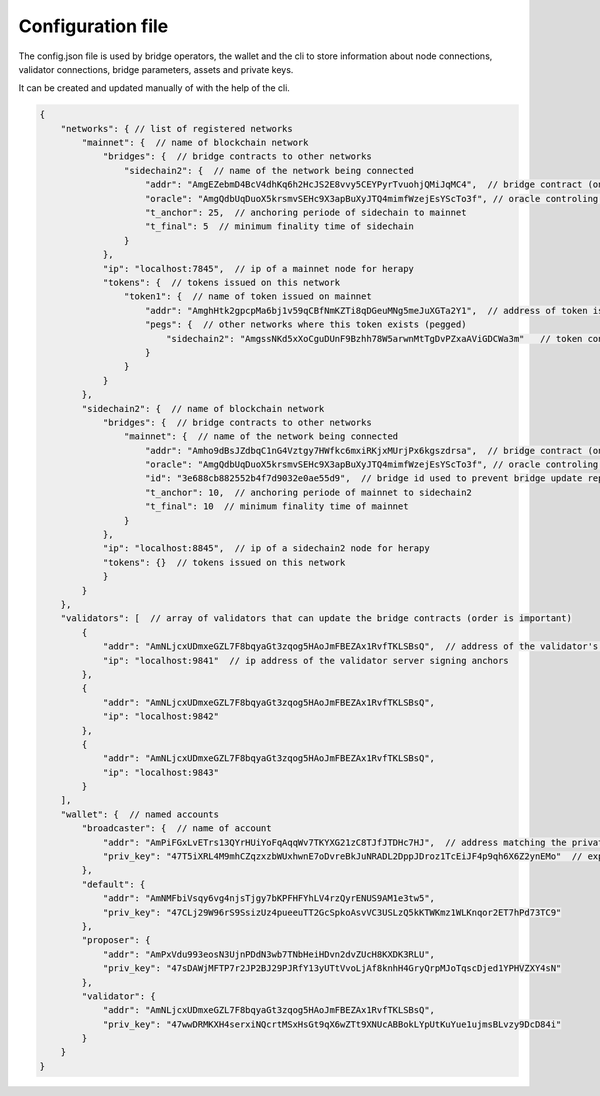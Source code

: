 Configuration file
=====================

The config.json file is used by bridge operators, the wallet and the cli to store information about
node connections, validator connections, bridge parameters, assets and private keys.

It can be created and updated manually of with the help of the cli.

.. code-block:: js

    {
        "networks": { // list of registered networks
            "mainnet": {  // name of blockchain network
                "bridges": {  // bridge contracts to other networks
                    "sidechain2": {  // name of the network being connected
                        "addr": "AmgEZebmD4BcV4dhKq6h2HcJS2E8vvy5CEYPyrTvuohjQMiJqMC4",  // bridge contract (on mainnet) address to sidechain
                        "oracle": "AmgQdbUqDuoX5krsmvSEHc9X3apBuXyJTQ4mimfWzejEsYScTo3f", // oracle controling bridge contract 'addr'
                        "t_anchor": 25,  // anchoring periode of sidechain to mainnet 
                        "t_final": 5  // minimum finality time of sidechain
                    }
                },
                "ip": "localhost:7845",  // ip of a mainnet node for herapy
                "tokens": {  // tokens issued on this network
                    "token1": {  // name of token issued on mainnet
                        "addr": "AmghHtk2gpcpMa6bj1v59qCBfNmKZTi8qDGeuMNg5meJuXGTa2Y1",  // address of token issued on mainnet
                        "pegs": {  // other networks where this token exists (pegged)
                            "sidechain2": "AmgssNKd5xXoCguDUnF9Bzhh78W5arwnMtTgDvPZxaAViGDCWa3m"   // token contract of the asset pegged on another chain
                        }
                    }
                }
            },
            "sidechain2": {  // name of blockchain network
                "bridges": {  // bridge contracts to other networks
                    "mainnet": {  // name of the network being connected
                        "addr": "Amho9dBsJZdbqC1nG4Vztgy7HWfkc6mxiRKjxMUrjPx6kgszdrsa",  // bridge contract (on sidechain) address to mainnet
                        "oracle": "AmgQdbUqDuoX5krsmvSEHc9X3apBuXyJTQ4mimfWzejEsYScTo3f", // oracle controling bridge contract 'addr'
                        "id": "3e688cb882552b4f7d9032e0ae55d9",  // bridge id used to prevent bridge update replay
                        "t_anchor": 10,  // anchoring periode of mainnet to sidechain2 
                        "t_final": 10  // minimum finality time of mainnet
                    }
                },
                "ip": "localhost:8845",  // ip of a sidechain2 node for herapy
                "tokens": {}  // tokens issued on this network
                }
            }
        },
        "validators": [  // array of validators that can update the bridge contracts (order is important)
            {
                "addr": "AmNLjcxUDmxeGZL7F8bqyaGt3zqog5HAoJmFBEZAx1RvfTKLSBsQ",  // address of the validator's signing private key
                "ip": "localhost:9841"  // ip address of the validator server signing anchors
            },
            {
                "addr": "AmNLjcxUDmxeGZL7F8bqyaGt3zqog5HAoJmFBEZAx1RvfTKLSBsQ",
                "ip": "localhost:9842"
            },
            {
                "addr": "AmNLjcxUDmxeGZL7F8bqyaGt3zqog5HAoJmFBEZAx1RvfTKLSBsQ",
                "ip": "localhost:9843"
            }
        ],
        "wallet": {  // named accounts
            "broadcaster": {  // name of account
                "addr": "AmPiFGxLvETrs13QYrHUiYoFqAqqWv7TKYXG21zC8TJfJTDHc7HJ",  // address matching the private key
                "priv_key": "47T5iXRL4M9mhCZqzxzbWUxhwnE7oDvreBkJuNRADL2DppJDroz1TcEiJF4p9qh6X6Z2ynEMo"  // exported (encrypted) private key
            },
            "default": {
                "addr": "AmNMFbiVsqy6vg4njsTjgy7bKPFHFYhLV4rzQyrENUS9AM1e3tw5",
                "priv_key": "47CLj29W96rS9SsizUz4pueeuTT2GcSpkoAsvVC3USLzQ5kKTWKmz1WLKnqor2ET7hPd73TC9"
            },
            "proposer": {
                "addr": "AmPxVdu993eosN3UjnPDdN3wb7TNbHeiHDvn2dvZUcH8KXDK3RLU",
                "priv_key": "47sDAWjMFTP7r2JP2BJ29PJRfY13yUTtVvoLjAf8knhH4GryQrpMJoTqscDjed1YPHVZXY4sN"
            },
            "validator": {
                "addr": "AmNLjcxUDmxeGZL7F8bqyaGt3zqog5HAoJmFBEZAx1RvfTKLSBsQ",
                "priv_key": "47wwDRMKXH4serxiNQcrtMSxHsGt9qX6wZTt9XNUcABBokLYpUtKuYue1ujmsBLvzy9DcD84i"
            }
        }
    }
